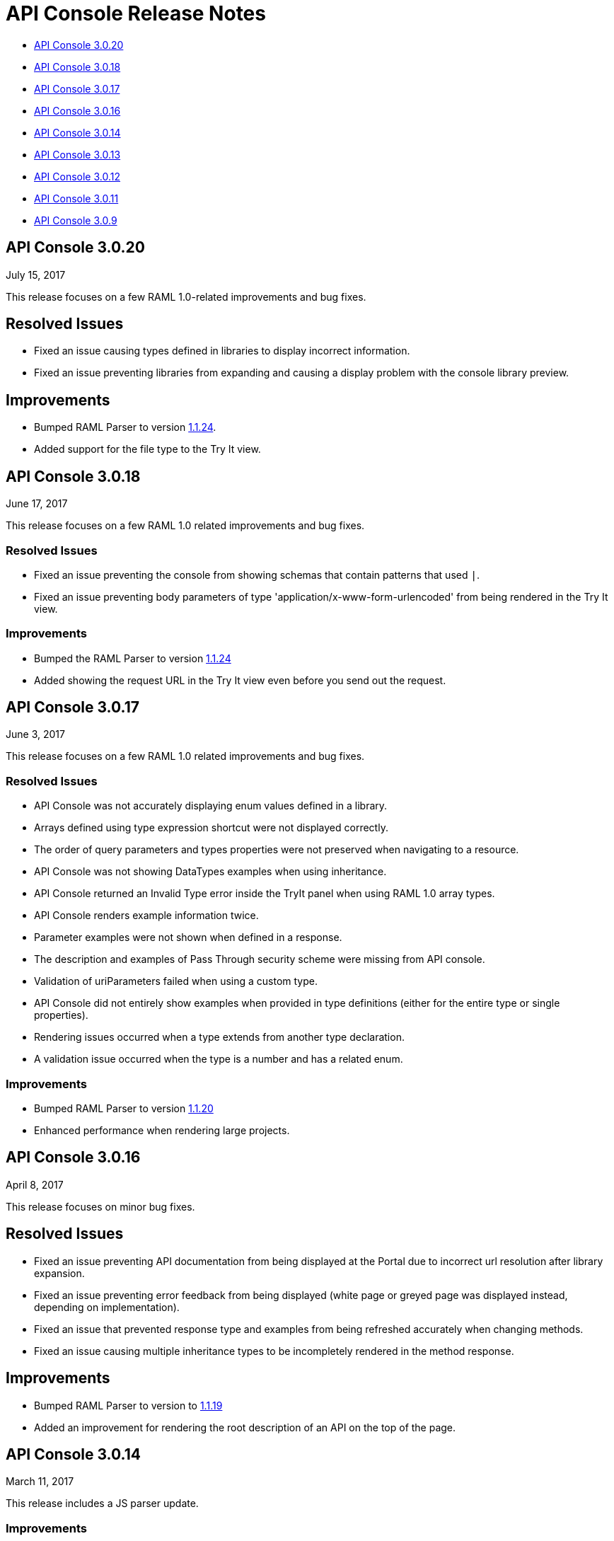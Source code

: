 = API Console Release Notes

* <<API Console 3.0.20>>
* <<API Console 3.0.18>>
* <<API Console 3.0.17>>
* <<API Console 3.0.16>>
* <<API Console 3.0.14>>
* <<API Console 3.0.13>>
* <<API Console 3.0.12>>
* <<API Console 3.0.11>>
* <<API Console 3.0.9>>

== API Console 3.0.20

July 15, 2017

This release focuses on a few RAML 1.0-related improvements and bug fixes.

== Resolved Issues

* Fixed an issue causing types defined in libraries to display incorrect information.
* Fixed an issue preventing libraries from expanding and causing a display problem with the console library preview.

== Improvements

* Bumped RAML Parser to version link:https://github.com/raml-org/raml-js-parser-2/releases/tag/1.1.24[1.1.24].
* Added support for the file type to the Try It view. 


== API Console 3.0.18

June 17, 2017

This release focuses on a few RAML 1.0 related improvements and bug fixes.

=== Resolved Issues

* Fixed an issue preventing the console from showing schemas that contain patterns that used `|`.
* Fixed an issue preventing body parameters of type 'application/x-www-form-urlencoded' from being rendered in the Try It view.  

=== Improvements

* Bumped the RAML Parser to version link:https://github.com/raml-org/raml-js-parser-2/releases/tag/1.1.24[1.1.24]
* Added showing the request URL in the Try It view even before you send out the request. 

== API Console 3.0.17

June 3, 2017

This release focuses on a few RAML 1.0 related improvements and bug fixes.

=== Resolved Issues

* API Console was not accurately displaying enum values defined in a library.
* Arrays defined using type expression shortcut were not displayed correctly.
* The order of query parameters and types properties were not preserved when navigating to a resource.
* API Console was not showing DataTypes examples when using inheritance.
* API Console returned an Invalid Type error inside the TryIt panel when using RAML 1.0 array types.
* API Console renders example information twice.
* Parameter examples were not shown when defined in a response.
* The description and examples of Pass Through security scheme were missing from API console.
* Validation of uriParameters failed when using a custom type.
* API Console did not entirely show examples when provided in type definitions (either for the entire type or single properties).
* Rendering issues occurred when a type extends from another type declaration.
* A validation issue occurred when the type is a number and has a related enum.

=== Improvements

* Bumped RAML Parser to version link:https://github.com/raml-org/raml-js-parser-2/releases/tag/1.1.20[1.1.20]
* Enhanced performance when rendering large projects.

// removed from this release--bug (kris may 29, 2017) Added the capability to upload a file when you define the payload type as a `file`. You need to explicitly define `type: file` for API Console to render the uploaded element.


== API Console 3.0.16

April 8, 2017

This release focuses on minor bug fixes.

== Resolved Issues

* Fixed an issue preventing API documentation from being displayed at the Portal due to incorrect url resolution after library expansion.
* Fixed an issue preventing error feedback from being displayed (white page or greyed page was displayed instead, depending on implementation). 
* Fixed an issue that prevented response type and examples from being refreshed accurately when changing methods.
* Fixed an issue causing multiple inheritance types to be incompletely rendered in the method response.

== Improvements

* Bumped RAML Parser to version to link:https://github.com/raml-org/raml-js-parser-2/releases/tag/1.1.19[1.1.19]
* Added an improvement for rendering the root description of an API on the top of the page.


== API Console 3.0.14

March 11, 2017

This release includes a JS parser update.

=== Improvements

Bumped JS parser version to link:https://github.com/raml-org/raml-js-parser-2/releases/tag/1.1.14[1.1.14].

== API Console 3.0.13

February 3, 2017

This release includes a JS parser update.

=== Improvements

Bumped JS parser version to 1.1.13.

== API Console 3.0.12

January 14, 2017

This release includes a JS parser update.

=== Improvements

Bumped JS parser version to 1.1.12.

== API Console 3.0.11

December 3, 2016

This release includes several fixes for rendering information as well as fixes for issues around RAML 1.0.

=== Resolved Issues

* Add support for Pass Through to reflect the complete set of security schemes defined in RAML 1.0.
* In the previous version, the error output was not correctly handled and had to be updated.
* Several other smaller bug fixes.

=== Improvements

* Bumped JS parser version to 1.1.8.
* Several other smaller improvements.

== API Console 3.0.9

November 19, 2016

=== Improvements

Bumped JS parser version to 1.1.6.

